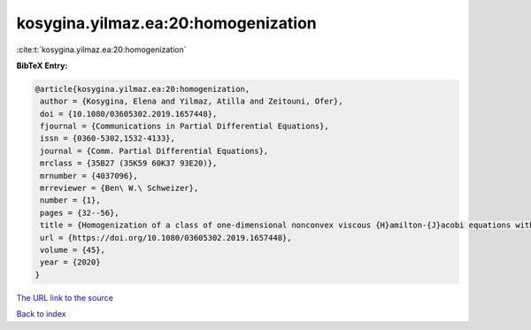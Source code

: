 kosygina.yilmaz.ea:20:homogenization
====================================

:cite:t:`kosygina.yilmaz.ea:20:homogenization`

**BibTeX Entry:**

.. code-block:: bibtex

   @article{kosygina.yilmaz.ea:20:homogenization,
    author = {Kosygina, Elena and Yilmaz, Atilla and Zeitouni, Ofer},
    doi = {10.1080/03605302.2019.1657448},
    fjournal = {Communications in Partial Differential Equations},
    issn = {0360-5302,1532-4133},
    journal = {Comm. Partial Differential Equations},
    mrclass = {35B27 (35K59 60K37 93E20)},
    mrnumber = {4037096},
    mrreviewer = {Ben\ W.\ Schweizer},
    number = {1},
    pages = {32--56},
    title = {Homogenization of a class of one-dimensional nonconvex viscous {H}amilton-{J}acobi equations with random potential},
    url = {https://doi.org/10.1080/03605302.2019.1657448},
    volume = {45},
    year = {2020}
   }
`The URL link to the source <ttps://doi.org/10.1080/03605302.2019.1657448}>`_


`Back to index <../By-Cite-Keys.html>`_
